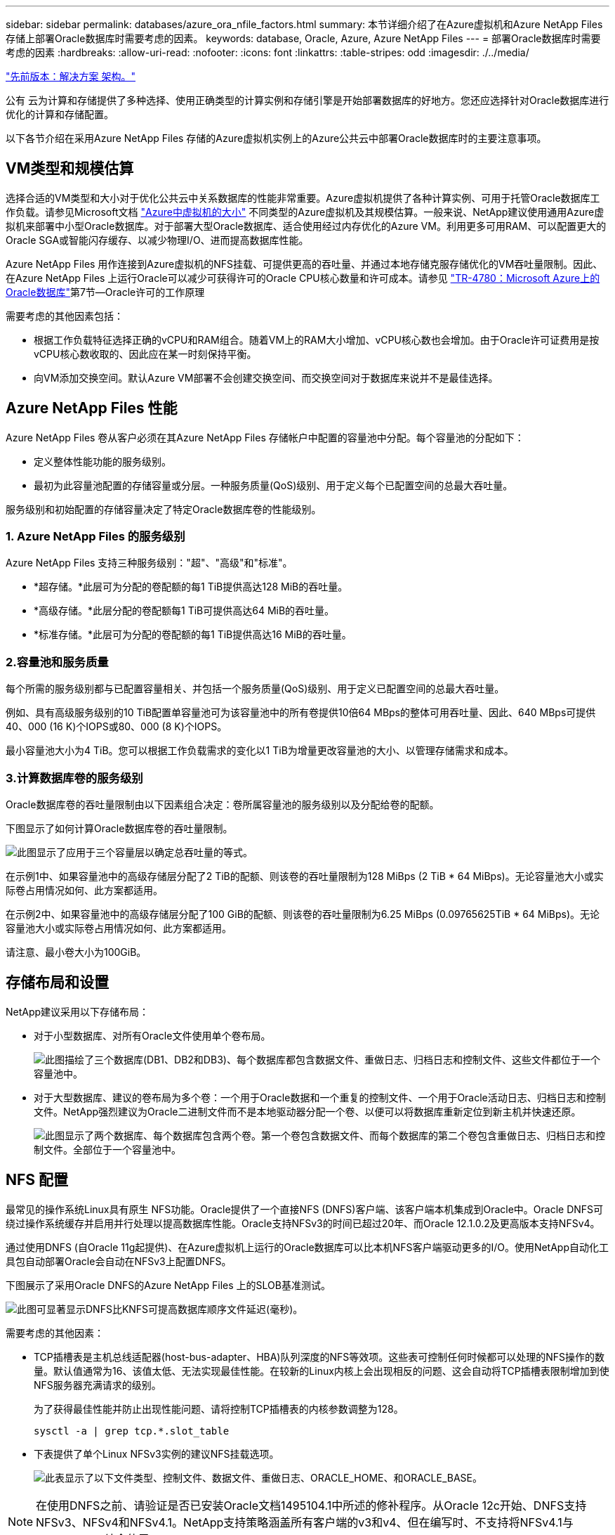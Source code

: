 ---
sidebar: sidebar 
permalink: databases/azure_ora_nfile_factors.html 
summary: 本节详细介绍了在Azure虚拟机和Azure NetApp Files 存储上部署Oracle数据库时需要考虑的因素。 
keywords: database, Oracle, Azure, Azure NetApp Files 
---
= 部署Oracle数据库时需要考虑的因素
:hardbreaks:
:allow-uri-read: 
:nofooter: 
:icons: font
:linkattrs: 
:table-stripes: odd
:imagesdir: ./../media/


link:azure_ora_nfile_architecture.html["先前版本：解决方案 架构。"]

[role="lead"]
公有 云为计算和存储提供了多种选择、使用正确类型的计算实例和存储引擎是开始部署数据库的好地方。您还应选择针对Oracle数据库进行优化的计算和存储配置。

以下各节介绍在采用Azure NetApp Files 存储的Azure虚拟机实例上的Azure公共云中部署Oracle数据库时的主要注意事项。



== VM类型和规模估算

选择合适的VM类型和大小对于优化公共云中关系数据库的性能非常重要。Azure虚拟机提供了各种计算实例、可用于托管Oracle数据库工作负载。请参见Microsoft文档 link:https://docs.microsoft.com/en-us/azure/virtual-machines/sizes["Azure中虚拟机的大小"^] 不同类型的Azure虚拟机及其规模估算。一般来说、NetApp建议使用通用Azure虚拟机来部署中小型Oracle数据库。对于部署大型Oracle数据库、适合使用经过内存优化的Azure VM。利用更多可用RAM、可以配置更大的Oracle SGA或智能闪存缓存、以减少物理I/O、进而提高数据库性能。

Azure NetApp Files 用作连接到Azure虚拟机的NFS挂载、可提供更高的吞吐量、并通过本地存储克服存储优化的VM吞吐量限制。因此、在Azure NetApp Files 上运行Oracle可以减少可获得许可的Oracle CPU核心数量和许可成本。请参见 link:https://www.netapp.com/media/17105-tr4780.pdf["TR-4780：Microsoft Azure上的Oracle数据库"^]第7节—Oracle许可的工作原理

需要考虑的其他因素包括：

* 根据工作负载特征选择正确的vCPU和RAM组合。随着VM上的RAM大小增加、vCPU核心数也会增加。由于Oracle许可证费用是按vCPU核心数收取的、因此应在某一时刻保持平衡。
* 向VM添加交换空间。默认Azure VM部署不会创建交换空间、而交换空间对于数据库来说并不是最佳选择。




== Azure NetApp Files 性能

Azure NetApp Files 卷从客户必须在其Azure NetApp Files 存储帐户中配置的容量池中分配。每个容量池的分配如下：

* 定义整体性能功能的服务级别。
* 最初为此容量池配置的存储容量或分层。一种服务质量(QoS)级别、用于定义每个已配置空间的总最大吞吐量。


服务级别和初始配置的存储容量决定了特定Oracle数据库卷的性能级别。



=== 1. Azure NetApp Files 的服务级别

Azure NetApp Files 支持三种服务级别："超"、"高级"和"标准"。

* *超存储。*此层可为分配的卷配额的每1 TiB提供高达128 MiB的吞吐量。
* *高级存储。*此层分配的卷配额每1 TiB可提供高达64 MiB的吞吐量。
* *标准存储。*此层可为分配的卷配额的每1 TiB提供高达16 MiB的吞吐量。




=== 2.容量池和服务质量

每个所需的服务级别都与已配置容量相关、并包括一个服务质量(QoS)级别、用于定义已配置空间的总最大吞吐量。

例如、具有高级服务级别的10 TiB配置单容量池可为该容量池中的所有卷提供10倍64 MBps的整体可用吞吐量、因此、640 MBps可提供40、000 (16 K)个IOPS或80、000 (8 K)个IOPS。

最小容量池大小为4 TiB。您可以根据工作负载需求的变化以1 TiB为增量更改容量池的大小、以管理存储需求和成本。



=== 3.计算数据库卷的服务级别

Oracle数据库卷的吞吐量限制由以下因素组合决定：卷所属容量池的服务级别以及分配给卷的配额。

下图显示了如何计算Oracle数据库卷的吞吐量限制。

image:db_ora_azure_anf_factors_01.PNG["此图显示了应用于三个容量层以确定总吞吐量的等式。"]

在示例1中、如果容量池中的高级存储层分配了2 TiB的配额、则该卷的吞吐量限制为128 MiBps (2 TiB * 64 MiBps)。无论容量池大小或实际卷占用情况如何、此方案都适用。

在示例2中、如果容量池中的高级存储层分配了100 GiB的配额、则该卷的吞吐量限制为6.25 MiBps (0.09765625TiB * 64 MiBps)。无论容量池大小或实际卷占用情况如何、此方案都适用。

请注意、最小卷大小为100GiB。



== 存储布局和设置

NetApp建议采用以下存储布局：

* 对于小型数据库、对所有Oracle文件使用单个卷布局。
+
image:db_ora_azure_anf_factors_02.PNG["此图描绘了三个数据库(DB1、DB2和DB3)、每个数据库都包含数据文件、重做日志、归档日志和控制文件、这些文件都位于一个容量池中。"]

* 对于大型数据库、建议的卷布局为多个卷：一个用于Oracle数据和一个重复的控制文件、一个用于Oracle活动日志、归档日志和控制文件。NetApp强烈建议为Oracle二进制文件而不是本地驱动器分配一个卷、以便可以将数据库重新定位到新主机并快速还原。
+
image:db_ora_azure_anf_factors_03.PNG["此图显示了两个数据库、每个数据库包含两个卷。第一个卷包含数据文件、而每个数据库的第二个卷包含重做日志、归档日志和控制文件。全部位于一个容量池中。"]





== NFS 配置

最常见的操作系统Linux具有原生 NFS功能。Oracle提供了一个直接NFS (DNFS)客户端、该客户端本机集成到Oracle中。Oracle DNFS可绕过操作系统缓存并启用并行处理以提高数据库性能。Oracle支持NFSv3的时间已超过20年、而Oracle 12.1.0.2及更高版本支持NFSv4。

通过使用DNFS (自Oracle 11g起提供)、在Azure虚拟机上运行的Oracle数据库可以比本机NFS客户端驱动更多的I/O。使用NetApp自动化工具包自动部署Oracle会自动在NFSv3上配置DNFS。

下图展示了采用Oracle DNFS的Azure NetApp Files 上的SLOB基准测试。

image:db_ora_azure_anf_factors_04.PNG["此图可显著显示DNFS比KNFS可提高数据库顺序文件延迟(毫秒)。"]

需要考虑的其他因素：

* TCP插槽表是主机总线适配器(host-bus-adapter、HBA)队列深度的NFS等效项。这些表可控制任何时候都可以处理的NFS操作的数量。默认值通常为16、该值太低、无法实现最佳性能。在较新的Linux内核上会出现相反的问题、这会自动将TCP插槽表限制增加到使NFS服务器充满请求的级别。
+
为了获得最佳性能并防止出现性能问题、请将控制TCP插槽表的内核参数调整为128。

+
[source, cli]
----
sysctl -a | grep tcp.*.slot_table
----
* 下表提供了单个Linux NFSv3实例的建议NFS挂载选项。
+
image:aws_ora_fsx_ec2_nfs_01.PNG["此表显示了以下文件类型、控制文件、数据文件、重做日志、ORACLE_HOME、和ORACLE_BASE。"]




NOTE: 在使用DNFS之前、请验证是否已安装Oracle文档1495104.1中所述的修补程序。从Oracle 12c开始、DNFS支持NFSv3、NFSv4和NFSv4.1。NetApp支持策略涵盖所有客户端的v3和v4、但在编写时、不支持将NFSv4.1与Oracle DNFS结合使用。

link:azure_ora_nfile_procedures.html["下一步：部署过程。"]
